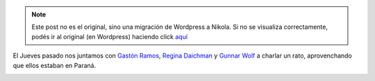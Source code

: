 .. link:
.. description:
.. tags: charla, debian, paraná, python, ruby, software libre
.. date: 2012/07/21 13:06:09
.. title: Reunión Libre
.. slug: reunion-libre


.. note::

   Este post no es el original, sino una migración de Wordpress a
   Nikola. Si no se visualiza correctamente, podés ir al original (en
   Wordpress) haciendo click aquí_

.. _aquí: http://humitos.wordpress.com/2012/07/21/reunion-libre/


El Jueves pasado nos juntamos con `Gastón
Ramos <http://gastonramos.com.ar/>`__, `Regina
Daichman <http://reginadaichman.wordpress.com/>`__ y `Gunnar
Wolf <http://gwolf.org/>`__ a charlar un rato, aprovenchando que ellos
estaban en Paraná.

.. image:: http://humitos.files.wordpress.com/2012/07/dsc_5478.jpg
   :width: 580px
   :target: http://humitos.files.wordpress.com/2012/07/dsc_5478.jpg

